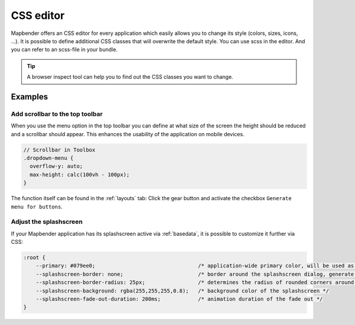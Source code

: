 .. _css:

CSS editor
##########

Mapbender offers an CSS editor for every application which easily allows you to change its style (colors, sizes, icons, ...). It is possible to define additional CSS classes that will overwrite the default style. You can use scss in the editor. And you can refer to an scss-file in your bundle. 

.. image:: ../../../figures/css_editor.png
     :width: 100%

.. tip:: A browser inspect tool can help you to find out the CSS classes you want to change.


Examples
========

Add scrollbar to the top toolbar
--------------------------------
When you use the menu option in the top toolbar you can define at what size of the screen the height should be reduced and a scrollbar should appear. This enhances the usability of the application on mobile devices.

.. code-block:: css

  // Scrollbar in Toolbox
  .dropdown-menu {
    overflow-y: auto;
    max-height: calc(100vh - 100px);
  }


The function itself can be found in the :ref:`layouts` tab: Click the gear button and activate the checkbox ``Generate menu for buttons``.


Adjust the splashscreen
-----------------------

If your Mapbender application has its splashscreen active via :ref:`basedata`, it is possible to customize it further via CSS:

.. code-block:: CSS

    :root {
        --primary: #079ee0;                                 /* application-wide primary color, will be used as the loading indicator's color */
        --splashscreen-border: none;                        /* border around the splashscreen dialog, generate using e.g. https://html-css-js.com/css/generator/border-outline/ */
        --splashscreen-border-radius: 25px;                 /* determines the radius of rounded corners around the dialog */
        --splashscreen-background: rgba(255,255,255,0.8);   /* background color of the splashscreen */
        --splashscreen-fade-out-duration: 200ms;            /* animation duration of the fade out */
    }